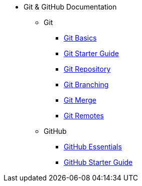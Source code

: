 * Git & GitHub Documentation
** Git
*** xref:git-basics.adoc[Git Basics]
*** xref:git-starter.adoc[Git Starter Guide]
*** xref:git-repository-basics.adoc[Git Repository]
*** xref:git-branch.adoc[Git Branching]
*** xref:git-merges.adoc[Git Merge]
*** xref:git-remotes.adoc[Git Remotes]
** GitHub
*** xref:github-essentials.adoc[GitHub Essentials]
*** xref:github-start.adoc[GitHub Starter Guide]